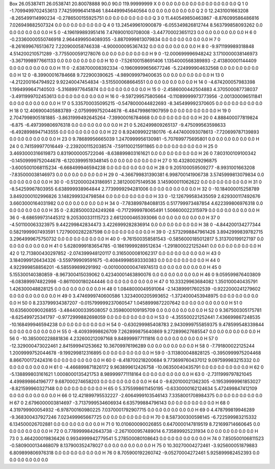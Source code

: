 Box  26.05387411 26.0538741 20.80078888  90.0 90.0 119.99999999
X    0    0    0.0 0.0 0.0 0.0 0.0 0.0 0.0 0.0 0.0
Q    1    0    -1.7099499702453613 7.742599964141846 1.844499945640564 0.0 0.0 0.0 0.0 0.0 0.0
Q    2    0    12.2431001663208 -8.265499114990234 -0.2786500155925751 0.0 0.0 0.0 0.0 0.0 0.0
Q    3    0    11.440549850463867 -8.876099586486816 7.026949882507324 0.0 0.0 0.0 0.0 0.0 0.0
Q    4    0    13.245499610900879 -6.055349826812744 8.563799858093262 0.0 0.0 0.0 0.0 0.0 0.0
H    5    0    -4.196199893951416 7.476900100708008 -3.447700023651123 0.0 0.0 0.0 0.0 0.0 0.0
H    6    0    -0.23360000550746918 2.9644999504089355 -3.8870999813079834 0.0 0.0 0.0 0.0 0.0 0.0
H    7    0    -8.261699676513672 7.220900058746338 -4.900000095367432 0.0 0.0 0.0 0.0 0.0 0.0
H    8    0    -9.971199989318848 4.514200210571289 -3.7755000591278076 0.0 0.0 0.0 0.0 0.0 0.0
H    9    0    -12.000699996948242 3.1710000038146973 -3.3671998977661133 0.0 0.0 0.0 0.0 0.0 0.0
H    10    0    -7.526100158691406 1.1354000568389893 -2.413800001144409 0.0 0.0 0.0 0.0 0.0 0.0
H    11    0    -2.638700008392334 -0.19609999656677246 -5.224999904632568 0.0 0.0 0.0 0.0 0.0 0.0
H    12    0    -8.39900016784668 9.722900390625 -4.989099979400635 0.0 0.0 0.0 0.0 0.0 0.0
H    13    0    -4.212200164794922 9.92240047454834 -3.515500068664551 0.0 0.0 0.0 0.0 0.0 0.0
H    14    0    -4.674200057983398 1.1994999647140503 -5.31689977645874 0.0 0.0 0.0 0.0 0.0 0.0
H    15    0    -2.4586000442504883 4.370500087738037 -3.4911999702453613 0.0 0.0 0.0 0.0 0.0 0.0
H    16    0    -9.597299575805664 -0.11089999973773956 -2.001300096511841 0.0 0.0 0.0 0.0 0.0 0.0
H    17    0    5.335700035095215 -0.5478000044822693 -8.345499992370605 0.0 0.0 0.0 0.0 0.0 0.0
H    18    0    12.406900405883789 -2.0759999752044678 -6.484799861907959 0.0 0.0 0.0 0.0 0.0 0.0
H    19    0    2.7047998905181885 -3.8631999492645264 -7.39900016784668 0.0 0.0 0.0 0.0 0.0 0.0
H    20    0    4.888400077819824 -6.875 -6.497399806976318 0.0 0.0 0.0 0.0 0.0 0.0
H    21    0    5.262499809265137 -9.475099563598633 -6.4928998947143555 0.0 0.0 0.0 0.0 0.0 0.0
H    22    0    8.924099922180176 -6.447400093078613 -7.720699787139893 0.0 0.0 0.0 0.0 0.0 0.0
H    23    0    9.78689956665039 1.2470999956130981 -5.707699775695801 0.0 0.0 0.0 0.0 0.0 0.0
H    24    0    0.741599977016449 -2.2392001152038574 -7.591100215911865 0.0 0.0 0.0 0.0 0.0 0.0
H    25    0    3.4693000316619873 0.8319000005722046 -8.638899803161621 0.0 0.0 0.0 0.0 0.0 0.0
H    26    0    7.803100109100342 -0.14509999752044678 -6.1203999519348145 0.0 0.0 0.0 0.0 0.0 0.0
H    27    0    10.43280029296875 -3.6005001068115234 -6.668499946594238 0.0 0.0 0.0 0.0 0.0 0.0
H    28    0    9.205100059509277 -8.9931001663208 -7.835000038146973 0.0 0.0 0.0 0.0 0.0 0.0
H    29    0    -4.366799831390381 6.998700141906738 3.5745999813079834 0.0 0.0 0.0 0.0 0.0 0.0
H    30    0    -0.5120000243186951 2.381200075149536 3.145900011062622 0.0 0.0 0.0 0.0 0.0 0.0
H    31    0    -8.54259967803955 6.638999938964844 2.7739999294281006 0.0 0.0 0.0 0.0 0.0 0.0
H    32    0    -10.184000015258789 3.8492000102996826 3.1482999324798584 0.0 0.0 0.0 0.0 0.0 0.0
H    33    0    -12.126799583435059 2.629300117492676 3.6603000164031982 0.0 0.0 0.0 0.0 0.0 0.0
H    34    0    -7.783899784088135 0.517799973487854 4.622399806976318 0.0 0.0 0.0 0.0 0.0 0.0
H    35    0    -2.8285000324249268 -0.7172999978065491 1.506600022315979 0.0 0.0 0.0 0.0 0.0 0.0
H    36    0    -8.686599731445312 9.205300331115723 2.6612000465393066 0.0 0.0 0.0 0.0 0.0 0.0
H    37    0    -4.501100063323975 9.442299842834473 3.4226999282836914 0.0 0.0 0.0 0.0 0.0 0.0
H    38    0    -4.844200134277344 0.5821999907493591 1.7279000282287598 0.0 0.0 0.0 0.0 0.0 0.0
H    39    0    -2.5732998847961426 3.8942999839782715 3.2964999675750732 0.0 0.0 0.0 0.0 0.0 0.0
H    40    0    -9.761500358581543 -0.5856000185012817 5.313700199127197 0.0 0.0 0.0 0.0 0.0 0.0
H    41    0    5.6280999183654785 -0.18619999289512634 -1.2918000221252441 0.0 0.0 0.0 0.0 0.0 0.0
H    42    0    12.713800430297852 -2.074399948120117 0.3165000081062317 0.0 0.0 0.0 0.0 0.0 0.0
H    43    0    3.1840999126434326 -3.559799909591675 -0.40849998593330383 0.0 0.0 0.0 0.0 0.0 0.0
H    44    0    4.922999858856201 -6.585599899291992 -0.0010000000474974513 0.0 0.0 0.0 0.0 0.0 0.0
H    45    0    5.155300140380859 -8.967300415039062 0.42340001463890076 0.0 0.0 0.0 0.0 0.0 0.0
H    46    0    9.059599876403809 -6.083899974822998 -0.8611000180244446 0.0 0.0 0.0 0.0 0.0 0.0
H    47    0    10.33329963684082 1.350100040435791 1.426300048828125 0.0 0.0 0.0 0.0 0.0 0.0
H    48    0    1.0848000049591064 -2.143899917602539 -0.9222000241279602 0.0 0.0 0.0 0.0 0.0 0.0
H    49    0    3.4746999740600586 1.3234000205993652 -1.3724000453948975 0.0 0.0 0.0 0.0 0.0 0.0
H    50    0    8.233799934387207 -0.015799999237060547 1.0458999872207642 0.0 0.0 0.0 0.0 0.0 0.0
H    51    0    10.635600090026855 -3.4844000339508057 0.3598000109195709 0.0 0.0 0.0 0.0 0.0 0.0
H    52    0    9.367500305175781 -8.625499725341797 -0.9772999882698059 0.0 0.0 0.0 0.0 0.0 0.0
H    53    0    -4.355500221252441 7.436699867248535 -10.168499946594238 0.0 0.0 0.0 0.0 0.0 0.0
H    54    0    -0.630299985408783 2.9430999755859375 9.478599548339844 0.0 0.0 0.0 0.0 0.0 0.0
H    55    0    -8.40939998626709 7.262899875640869 9.272899627685547 0.0 0.0 0.0 0.0 0.0 0.0
H    56    0    -10.385000228881836 4.232600212097168 9.848999977111816 0.0 0.0 0.0 0.0 0.0 0.0
H    57    0    -12.329000473022461 2.841599941253662 10.36709976196289 0.0 0.0 0.0 0.0 0.0 0.0
H    58    0    -7.791800022125244 1.2009999752044678 -9.199299812316895 0.0 0.0 0.0 0.0 0.0 0.0
H    59    0    -3.113800048828125 -0.3950999975204468 8.866700172424316 0.0 0.0 0.0 0.0 0.0 0.0
H    60    0    -8.418700218200684 9.773699760437012 9.097599983215332 0.0 0.0 0.0 0.0 0.0 0.0
H    61    0    -4.466899871826172 9.963899612426758 -10.06350040435791 0.0 0.0 0.0 0.0 0.0 0.0
H    62    0    -5.138899803161621 1.0008000135421753 8.989999771118164 0.0 0.0 0.0 0.0 0.0 0.0
H    63    0    -2.7311999797821045 4.499899864196777 9.687000274658203 0.0 0.0 0.0 0.0 0.0 0.0
H    64    0    -9.620100021362305 -0.19539999961853027 -8.821599960327148 0.0 0.0 0.0 0.0 0.0 0.0
H    65    0    5.3755998611450195 -0.6330000162124634 5.472499847412109 0.0 0.0 0.0 0.0 0.0 0.0
H    66    0    12.421899795532227 -2.6064999103546143 7.3358001708984375 0.0 0.0 0.0 0.0 0.0 0.0
H    67    0    2.6796000003814697 -3.7137999534606934 6.635799884796143 0.0 0.0 0.0 0.0 0.0 0.0
H    68    0    4.319799900054932 -6.978700160980225 7.0370001792907715 0.0 0.0 0.0 0.0 0.0 0.0
H    69    0    4.478799819946289 -9.368300437927246 7.023499965667725 0.0 0.0 0.0 0.0 0.0 0.0
H    70    0    8.587300300598145 -6.722599983215332 6.134500026702881 0.0 0.0 0.0 0.0 0.0 0.0
H    71    0    10.010600090026855 0.6470000147819519 8.721699714660645 0.0 0.0 0.0 0.0 0.0 0.0
H    72    0    0.7789999842643738 -2.2671000957489014 6.735899925231934 0.0 0.0 0.0 0.0 0.0 0.0
H    73    0    3.464200019836426 0.9934999942779541 5.278500080108643 0.0 0.0 0.0 0.0 0.0 0.0
H    74    0    7.850500106811523 -0.5809000134468079 8.137900352478027 0.0 0.0 0.0 0.0 0.0 0.0
H    75    0    10.30270004272461 -3.925600051879883 6.809899806976318 0.0 0.0 0.0 0.0 0.0 0.0
H    76    0    8.705900192260742 -9.05270004272461 5.925899982452393 0.0 0.0 0.0 0.0 0.0 0.0
